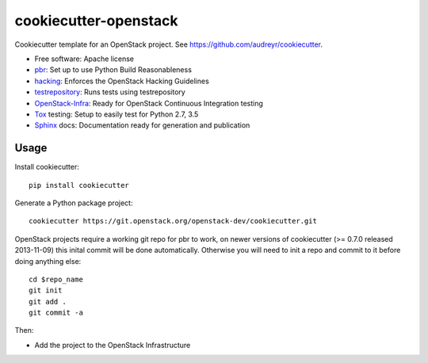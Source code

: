 ======================
cookiecutter-openstack
======================

Cookiecutter template for an OpenStack project. See https://github.com/audreyr/cookiecutter.

* Free software: Apache license
* pbr_: Set up to use Python Build Reasonableness
* hacking_: Enforces the OpenStack Hacking Guidelines
* testrepository_: Runs tests using testrepository
* OpenStack-Infra_: Ready for OpenStack Continuous Integration testing
* Tox_ testing: Setup to easily test for Python 2.7, 3.5
* Sphinx_ docs: Documentation ready for generation and publication

Usage
-----

Install cookiecutter::

    pip install cookiecutter

Generate a Python package project::

    cookiecutter https://git.openstack.org/openstack-dev/cookiecutter.git

OpenStack projects require a working git repo for pbr to work, on newer
versions of cookiecutter (>= 0.7.0 released 2013-11-09) this inital commit will
be done automatically. Otherwise you will need to init a repo and commit to it
before doing anything else::

    cd $repo_name
    git init
    git add .
    git commit -a

Then:

* Add the project to the OpenStack Infrastructure


.. _pbr: http://docs.openstack.org/developer/pbr
.. _OpenStack-Infra: http://docs.openstack.org/infra/system-config
.. _testrepository: https://testrepository.readthedocs.org/
.. _Tox: http://testrun.org/tox/
.. _Sphinx: http://sphinx-doc.org/
.. _hacking: https://git.openstack.org/cgit/openstack-dev/hacking/plain/HACKING.rst
